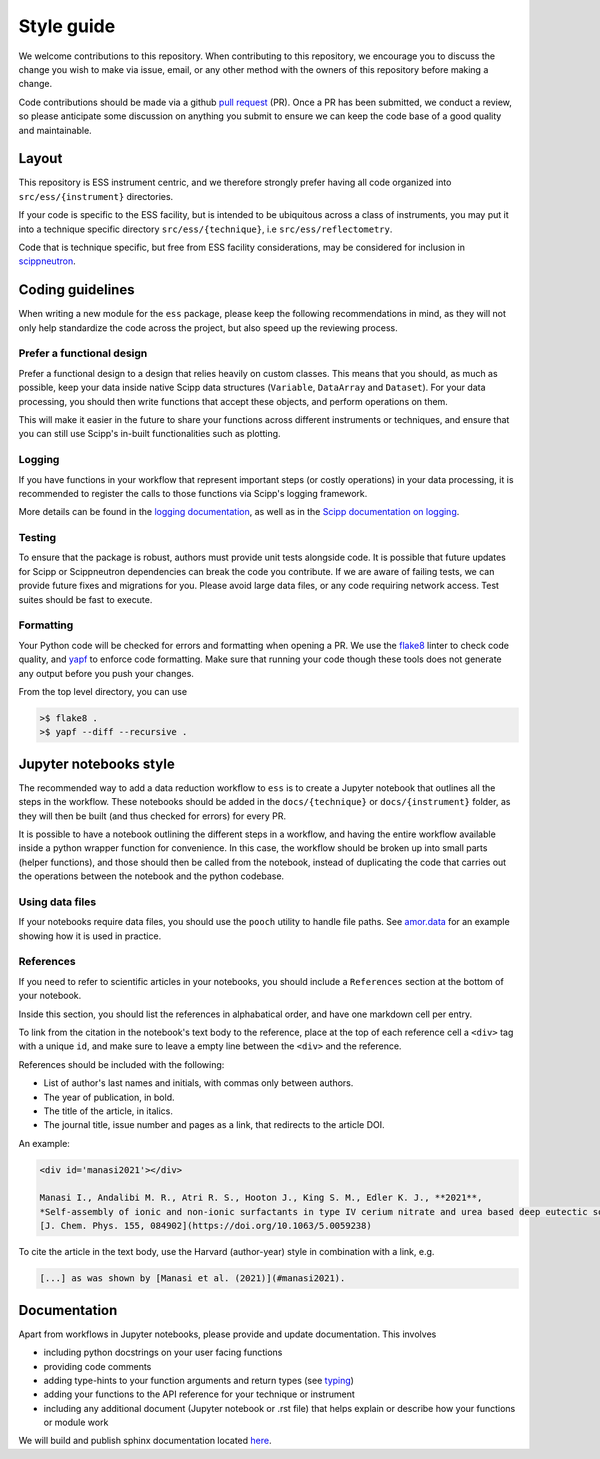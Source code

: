 Style guide
===========

We welcome contributions to this repository.
When contributing to this repository,
we encourage you to discuss the change you wish to make via issue, email,
or any other method with the owners of this repository before making a change.

Code contributions should be made via a github
`pull request <https://github.com/scipp/ess/pulls>`_ (PR).
Once a PR has been submitted, we conduct a review,
so please anticipate some discussion on anything you submit to ensure we can keep the code base of a good quality and maintainable.

Layout
------

This repository is ESS instrument centric,
and we therefore strongly prefer having all code organized into ``src/ess/{instrument}`` directories.

If your code is specific to the ESS facility,
but is intended to be ubiquitous across a class of instruments,
you may put it into a technique specific directory ``src/ess/{technique}``,
i.e ``src/ess/reflectometry``.

Code that is technique specific, but free from ESS facility considerations,
may be considered for inclusion in `scippneutron <https://github.com/scipp/scippneutron>`_.

Coding guidelines
-----------------

When writing a new module for the ``ess`` package,
please keep the following recommendations in mind,
as they will not only help standardize the code across the project,
but also speed up the reviewing process.

Prefer a functional design
~~~~~~~~~~~~~~~~~~~~~~~~~~

Prefer a functional design to a design that relies heavily on custom classes.
This means that you should, as much as possible,
keep your data inside native Scipp data structures
(``Variable``, ``DataArray`` and ``Dataset``).
For your data processing, you should then write functions that accept these objects,
and perform operations on them.

This will make it easier in the future to share your functions across different
instruments or techniques, and ensure that you can still use Scipp's in-built
functionalities such as plotting.

Logging
~~~~~~~

If you have functions in your workflow that represent important steps
(or costly operations) in your data processing, it is recommended to register the calls
to those functions via Scipp's logging framework.

More details can be found in the
`logging documentation <https://scipp.github.io/reference/logging.html>`_,
as well as in the
`Scipp documentation on logging <https://scipp.github.io/reference/logging.html>`_.

Testing
~~~~~~~

To ensure that the package is robust, authors must provide unit tests alongside code.
It is possible that future updates for Scipp or Scippneutron dependencies can break the code you contribute.
If we are aware of failing tests, we can provide future fixes and migrations for you.
Please avoid large data files, or any code requiring network access.
Test suites should be fast to execute.

Formatting
~~~~~~~~~~

Your Python code will be checked for errors and formatting when opening a PR.
We use the `flake8 <https://flake8.pycqa.org/en/latest/>`_ linter to check code quality,
and `yapf <https://github.com/google/yapf>`_ to enforce code formatting.
Make sure that running your code though these tools does not generate any output before
you push your changes.

From the top level directory, you can use

.. code-block:: sh

   >$ flake8 .
   >$ yapf --diff --recursive .

Jupyter notebooks style
-----------------------

The recommended way to add a data reduction workflow to ``ess`` is to create a Jupyter
notebook that outlines all the steps in the workflow.
These notebooks should be added in the ``docs/{technique}`` or ``docs/{instrument}``
folder, as they will then be built (and thus checked for errors) for every PR.

It is possible to have a notebook outlining the different steps in a workflow,
and having the entire workflow available inside a python wrapper function for convenience.
In this case, the workflow should be broken up into small parts (helper functions),
and those should then be called from the notebook, instead of duplicating the code that
carries out the operations between the notebook and the python codebase.

Using data files
~~~~~~~~~~~~~~~~

If your notebooks require data files, you should use the ``pooch`` utility to handle
file paths.
See `amor.data <https://github.com/scipp/ess/blob/main/src/ess/amor/data.py>`_ for an
example showing how it is used in practice.

References
~~~~~~~~~~

If you need to refer to scientific articles in your notebooks,
you should include a ``References`` section at the bottom of your notebook.

Inside this section, you should list the references in alphabatical order,
and have one markdown cell per entry.

To link from the citation in the notebook's text body to the reference,
place at the top of each reference cell a ``<div>`` tag with a unique ``id``,
and make sure to leave a empty line between the ``<div>`` and the reference.

References should be included with the following:

- List of author's last names and initials, with commas only between authors.
- The year of publication, in bold.
- The title of the article, in italics.
- The journal title, issue number and pages as a link, that redirects to the article DOI.

An example:

.. code-block:: md

   <div id='manasi2021'></div>

   Manasi I., Andalibi M. R., Atri R. S., Hooton J., King S. M., Edler K. J., **2021**,
   *Self-assembly of ionic and non-ionic surfactants in type IV cerium nitrate and urea based deep eutectic solvent*,
   [J. Chem. Phys. 155, 084902](https://doi.org/10.1063/5.0059238)

To cite the article in the text body,
use the Harvard (author-year) style in combination with a link, e.g.

.. code-block:: md

   [...] as was shown by [Manasi et al. (2021)](#manasi2021).


Documentation
-------------

Apart from workflows in Jupyter notebooks, please provide and update documentation.
This involves

- including python docstrings on your user facing functions
- providing code comments
- adding type-hints to your function arguments and return types (see `typing <https://docs.python.org/3/library/typing.html>`_)
- adding your functions to the API reference for your technique or instrument
- including any additional document (Jupyter notebook or .rst file) that helps explain or describe how your functions or module work

We will build and publish sphinx documentation located
`here <https://github.com/scipp/ess/tree/main/docs>`_.
